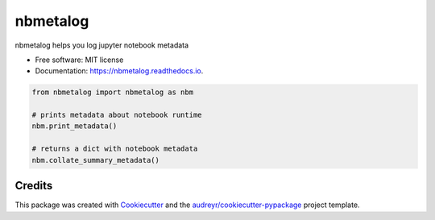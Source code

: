 ============
nbmetalog
============


.. image:: https://img.shields.io/pypi/v/nbmetalog.svg
        :target: https://pypi.python.org/pypi/nbmetalog

.. image:: https://img.shields.io/travis/mmore500/nbmetalog.svg
        :target: https://travis-ci.com/mmore500/nbmetalog

.. image:: https://readthedocs.org/projects/nbmetalog/badge/?version=latest
        :target: https://nbmetalog.readthedocs.io/en/latest/?badge=latest
        :alt: Documentation Status




nbmetalog helps you log jupyter notebook metadata


* Free software: MIT license
* Documentation: https://nbmetalog.readthedocs.io.


.. code-block:: python3

  from nbmetalog import nbmetalog as nbm

  # prints metadata about notebook runtime
  nbm.print_metadata()

  # returns a dict with notebook metadata
  nbm.collate_summary_metadata()


Credits
-------

This package was created with Cookiecutter_ and the `audreyr/cookiecutter-pypackage`_ project template.

.. _Cookiecutter: https://github.com/audreyr/cookiecutter
.. _`audreyr/cookiecutter-pypackage`: https://github.com/audreyr/cookiecutter-pypackage
